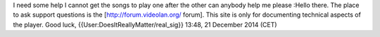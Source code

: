 I need some help I cannot get the songs to play one after the other can
anybody help me please :Hello there. The place to ask support questions
is the [http://forum.videolan.org/ forum]. This site is only for
documenting technical aspects of the player. Good luck,
{{User:DoesItReallyMatter/real_sig}} 13:48, 21 December 2014 (CET)
